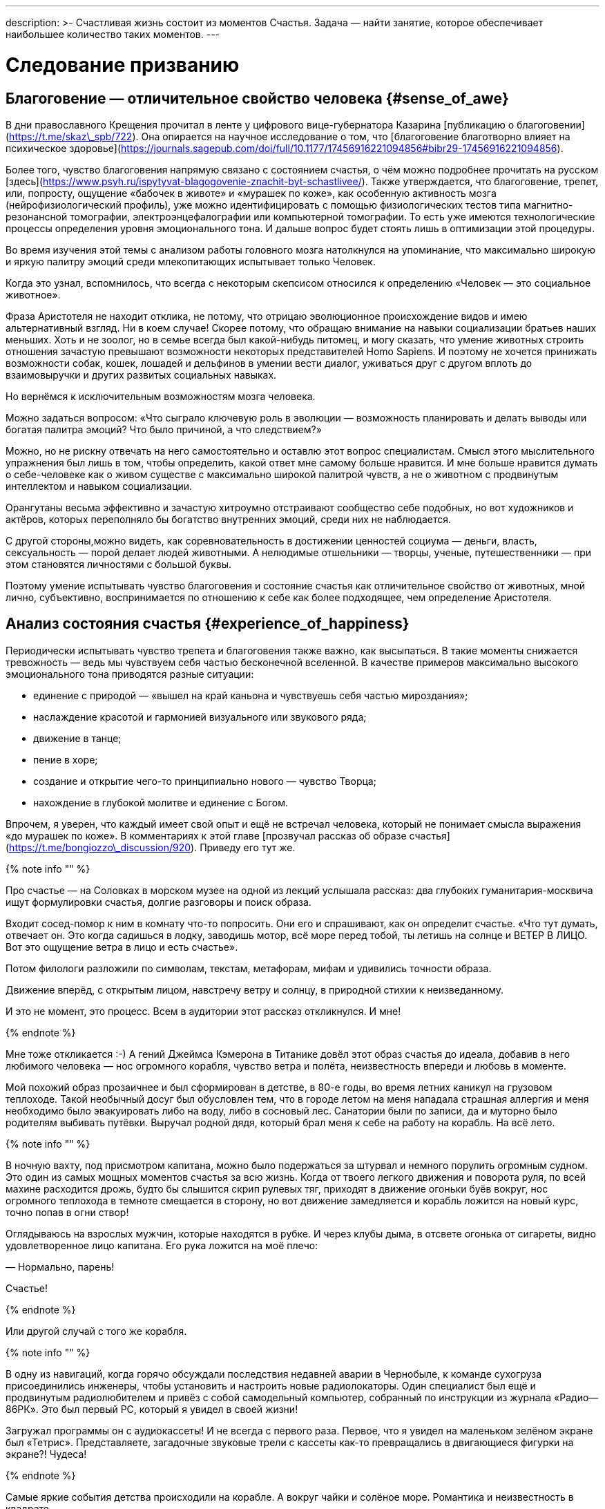 ---
description: >-
  Счастливая жизнь состоит из моментов Счастья. Задача — найти занятие, которое обеспечивает наибольшее количество таких моментов. 
---

# Следование призванию

## Благоговение — отличительное свойство человека {#sense_of_awe}

В дни православного Крещения прочитал в ленте у цифрового вице-губернатора Казарина [публикацию о благоговении](https://t.me/skaz\_spb/722). Она опирается на научное исследование о том, что [благоговение благотворно влияет на психическое здоровье](https://journals.sagepub.com/doi/full/10.1177/17456916221094856#bibr29-17456916221094856).

Более того, чувство благоговения напрямую связано с состоянием счастья, о чём можно подробнее прочитать на русском [здесь](https://www.psyh.ru/ispytyvat-blagogovenie-znachit-byt-schastlivee/). Также утверждается, что благоговение, трепет, или, попросту, ощущение «бабочек в животе» и «мурашек по коже», как особенную активность мозга (нейрофизиологический профиль), уже можно идентифицировать с помощью физиологических тестов типа магнитно-резонансной томографии, электроэнцефалографии или компьютерной томографии. То есть уже имеются технологические процессы определения уровня эмоционального тона. И дальше вопрос будет стоять лишь в оптимизации этой процедуры.

Во время изучения этой темы с анализом работы головного мозга натолкнулся на упоминание, что максимально широкую и яркую палитру эмоций среди млекопитающих испытывает только Человек.

Когда это узнал, вспомнилось, что всегда с некоторым скепсисом относился к определению «Человек — это социальное животное».

Фраза Аристотеля не находит отклика, не потому, что отрицаю эволюционное происхождение видов и имею альтернативный взгляд. Ни в коем случае! Скорее потому, что обращаю внимание на навыки социализации братьев наших меньших. Хоть и не зоолог, но в семье всегда был какой-нибудь питомец, и могу сказать, что умение животных строить отношения зачастую превышают возможности некоторых представителей Homo Sapiens. И поэтому не хочется принижать возможности собак, кошек, лошадей и дельфинов в умении вести диалог, уживаться друг с другом вплоть до взаимовыручки и других развитых социальных навыках.

Но вернёмся к исключительным возможностям мозга человека.

Можно задаться вопросом: «Что сыграло ключевую роль в эволюции — возможность планировать и делать выводы или богатая палитра эмоций? Что было причиной, а что следствием?»

Можно, но не рискну отвечать на него самостоятельно и оставлю этот вопрос специалистам. Смысл этого мыслительного упражнения был лишь в том, чтобы определить, какой ответ мне самому больше нравится. И мне больше нравится думать о себе-человеке как о живом существе с максимально широкой палитрой чувств, а не о животном с продвинутым интеллектом и навыком социализации.

Орангутаны весьма эффективно и зачастую хитроумно отстраивают сообщество себе подобных, но вот художников и актёров, которых переполняло бы богатство внутренних эмоций, среди них не наблюдается.

С другой стороны,можно видеть, как соревновательность в достижении ценностей социума — деньги, власть, сексуальность — порой делает людей животными. А нелюдимые отшельники — творцы, ученые, путешественники — при этом становятся личностями с большой буквы.

Поэтому умение испытывать чувство благоговения и состояние счастья как отличительное свойство от животных, мной лично, субъективно, воспринимается по отношению к себе как более подходящее, чем определение Аристотеля.

## Анализ состояния счастья {#experience_of_happiness}

Периодически испытывать чувство трепета и благоговения также важно, как высыпаться. В такие моменты снижается тревожность — ведь мы чувствуем себя частью бесконечной вселенной. В качестве примеров максимально высокого эмоционального тона приводятся разные ситуации:

- единение с природой — «вышел на край каньона и чувствуешь себя частью мироздания»;
- наслаждение красотой и гармонией визуального или звукового ряда;
- движение в танце;
- пение в хоре;
- создание и открытие чего-то принципиально нового — чувство Творца;
- нахождение в глубокой молитве и единение с Богом.

Впрочем, я уверен, что каждый имеет свой опыт и ещё не встречал человека, который не понимает смысла выражения «до мурашек по коже». В комментариях к этой главе [прозвучал рассказ об образе счастья](https://t.me/bongiozzo\_discussion/920). Приведу его тут же.

{% note info "" %}

Про счастье — на Соловках в морском музее на одной из лекций услышала рассказ: два глубоких гуманитария-москвича ищут формулировки счастья, долгие разговоры и поиск образа.

Входит сосед-помор к ним в комнату что-то попросить. Они его и спрашивают, как он определит счастье. «Что тут думать, отвечает он. Это когда садишься в лодку, заводишь мотор, всё море перед тобой, ты летишь на солнце и ВЕТЕР В ЛИЦО. Вот это ощущение ветра в лицо и есть счастье».

Потом филологи разложили по символам, текстам, метафорам, мифам и удивились точности образа.

Движение вперёд, с открытым лицом, навстречу ветру и солнцу, в природной стихии к неизведанному.

И это не момент, это процесс. Всем в аудитории этот рассказ откликнулся. И мне!

{% endnote %}

Мне тоже откликается :-) А гений Джеймса Кэмерона в Титанике довёл этот образ счастья до идеала, добавив в него любимого человека — нос огромного корабля, чувство ветра и полёта, неизвестность впереди и любовь в моменте.

Мой похожий образ прозаичнее и был сформирован в детстве, в 80-е годы, во время летних каникул на грузовом теплоходе. Такой необычный досуг был обусловлен тем, что в городе летом на меня нападала страшная аллергия и меня необходимо было эвакуировать либо на воду, либо в сосновый лес. Санатории были по записи, да и муторно было родителям выбивать путёвки. Выручал родной дядя, который брал меня к себе на работу на корабль. На всё лето.

{% note info "" %}

В ночную вахту, под присмотром капитана, можно было подержаться за штурвал и немного порулить огромным судном. Это один из самых мощных моментов счастья за всю жизнь. Когда от твоего легкого движения и поворота руля, по всей махине расходится дрожь, будто бы слышится скрип рулевых тяг, приходят в движение огоньки буёв вокруг, нос огромного теплохода в темноте смещается в сторону, но вот движение замедляется и корабль ложится на новый курс, точно попав в огни створ!

Оглядываюсь на взрослых мужчин, которые находятся в рубке. И через клубы дыма, в отсвете огонька от сигареты, видно удовлетворенное лицо капитана. Его рука ложится на моё плечо:

— Нормально, парень!

Счастье!

{% endnote %}

Или другой случай с того же корабля.

{% note info "" %}

В одну из навигаций, когда горячо обсуждали последствия недавней аварии в Чернобыле, к команде сухогруза присоединились инженеры, чтобы установить и настроить новые радиолокаторы. Один специалист был ещё и продвинутым радиолюбителем и привёз с собой самодельный компьютер, собранный по инструкции из журнала «Радио—86РК». Это был первый PC, который я увидел в своей жизни!

Загружал программы он с аудиокассеты! И не всегда с первого раза. Первое, что я увидел на маленьком зелёном экране был «Тетрис». Представляете, загадочные звуковые трели с кассеты как-то превращались в двигающиеся фигурки на экране?! Чудеса!

{% endnote %}

Самые яркие события детства происходили на корабле. А вокруг чайки и солёное море. Романтика и неизвестность в квадрате.

{% note info "" %}

После этих историй, возможно, что-то переключилось у меня в голове — и в один момент я набрался мужества заявить родителям, что больше не буду ходить на престижный, но нелюбимый мной Большой теннис, а хочу ходить в Школу Юнг. Был семейный совет, где я дал обещание не пропускать занятия, как делал это при любой возможности с теннисом.

Благодаря этому решению, спустя год, я оказался в международном лагере «Океан», во Владивостоке. Там было сформировано ещё несколько романтических образов счастья, связанных с путешествиями. Ближе к восьмому классу думал идти в Нахимовское, но семейная обстановка, ощущение глобальных перемен от подступающих 90-х и попытки найти доступ к какому-нибудь компьютеру плавно сменили курс следования Призванию.

{% endnote %}

Но большая вода продолжает манить! Уже будучи семейным мужчиной, я закрыл детский гештальт и получил права шкипера яхты Bareboat Skipper (IYT), чтобы иметь возможность испытывать моменты счастья, описанные помором с Соловков.

![Стоишь за штурвалом, ветер в лицо, а впереди — море! Счастье…](../_images/forward.jpg)

**_Стоишь за штурвалом, ветер в лицо, а впереди — море! Счастье…_**

К сожалению, с возрастом, как мне говорят старшие товарищи, уровень вырабатываемого дофамина значительно сокращается. И людям с преобладающим рациональным и деятельным мышлением, чтобы оставаться счастливым, приходится искать что покрепче :-)

Так появляются формулы и модели в поиске Счастья. И даже если образ счастья в движении вперед, с «открытым забралом» за годы стал более прагматичным и подрастерял яркие краски и соленые брызги, то, по сути, он остался тем же. Этот текст — такое же путешествие в неизвестность…

## Частые моменты счастья {#frequent_happiness}

Характер моментов счастья или высокого эмоционального тона во многом зависит от особенностей человека, данных при рождении и сформированных в детстве. Важно как можно раньше определить эту специфику и развивать её как увлечение. Идеальная ситуация — связать с ней свою профессию и заниматься любимым делом большую часть времени. Работаем ведь мы больше, чем отдыхаем. Если только Вам не «повезло» с родителями.

Некоторые родители, не испытывающие стеснения в деньгах, могут по «доброте душевной» снабжать ими своих детей. И заодно лишить детей возможности испытывать Счастье от самостоятельного развития и преодоления трудностей.

Испытывать повышенный эмоциональный тон, находясь в рабочем потоке — огромная Удача и Счастье! Такой путь можно назвать реализацией своего Предназначения или Призвания. Тогда основная часть времени жизни, потраченная на работу, будет иметь более высокий эмоциональный тон. В случае следования Призванию есть шансы достичь максимальный интегральный уровень счастья на протяжении жизни.

Посчастливилось до своего 30-летия прочитать одну из первых книг по психологии именно о состоянии во время работы — [«Поток»](https://www.livelib.ru/review/3879424-potok-psihologiya-optimalnogo-perezhivaniya-mihaj-chiksentmihaji). Благодаря этой книге мысль о важности находиться в Потоке любимого занятия нашла твёрдый и основательный фундамент.

## Лучшие практики Счастья на работе {#dream_job_checklist}

Отвечая на реакцию из комментариев к первой главе, где проявился интерес к кадровой политике Microsoft, дам более развернутый контекст формирования ощущений на работе.

{% note info "" %}

В начале 2000-х корпорация Microsoft несколько лет подряд занимала 1-е место в России по рейтингу удовлетворенности сотрудников. В Microsoft использовали лучшие практики управления персоналом и нанимали лучших в мире специалистов — это был мудрый бизнесовый подход и вот почему:

— Решение человека по переходу в другую компанию или продолжению работы в нашей зависит от 4-х факторов! — открыто говорили нам на onboarding-мероприятиях New Employee Orientation. Прежде чем давать задания, новых сотрудников погружали в систему ценностей компании.

— Вот эти четыре фактора:

1. Деньги (зарплата, премии, страховки, опционы, компенсации затрат на эксплуатацию персонального автомобиля и т.д.);
2. Сила бренда компании в вашей трудовой книжке;
3. Перспективность карьерного роста и расширение опыта;
4. Комфорт от работы в коллективе и нахождения в офисе.

Сила бренда Microsoft в тот момент казалась несокрушимой:

- Microsoft Windows совершенно разгромила операционную систему IBM OS/2;
- Microsoft SQL Server уверенно потеснил Oracle в корпоративном сегменте;
- Монополия Netscape Navigator в Интернете была уверенно подвинута в сторону запуском инновационного Microsoft Internet Explorer;
- Поисковик Google только анонсировал Google Docs, который тогда вызывал скорее смех при сравнении с Microsoft Office;
- На рынке устройств безраздельно властвовал Windows Mobile — Android ещё не было и в помине, а Steve Ballmer (директор Microsoft) тогда только-только посмеялся над анонсированным iPhone 2G.

Раз в полгода с каждым из нас руководитель проводил серьезную беседу о том, на какую позицию можно переходить дальше, чтобы не засиживаться. Специалисты HR также подключались к обсуждению и определяли сильные и слабые стороны, используя методологию MBTI и помогали найти занятие, где ты максимально реализовывал сильные навыки и исправлял слабые. Можно было найти позицию, где не было необходимости пересиливать себя — лишь бы ценный сотрудник был в «драйве» и получал удовольствие.

В департаменте Microsoft Consulting Services руководителем был офицер ВВС США, который после очередного этапа в одном из проектов открывал Photoshop (а может даже обходился примитивным Microsoft Paint — не помню) и размещал лицо одного из консультантов на какую-нибудь картинку с суперменом и отправлял на весь Microsoft Russia с темой письма: «MCS Hero and amazing victory!». Это не единственное, чем он занимался, но его внимание и любовь к команде перекрывали любые плюшки и напитки в офисе, которые были в свободном доступе.

Было неимоверно круто находиться в этом месте и в этом коллективе. Миссия Microsoft звучит как «To empower every person and every organization on the planet to achieve more». Большинство сотрудников, по моим ощущениям, миссию искренне разделяли и чувствовали себя частью коллектива, идущего к Общей Цели.

{% endnote %}

Microsoft был компанией, где у сотрудников по пунктам 2, 3, 4 был максимальный уровень и это позволяло корпорации набирать и удерживать лучшие кадры на рынке, платя при этом ¾ от уровня зарплат в отрасли. Учитывая, что зарплата составляет основную статью затрат компании, такое системное «осчастливливание» сотрудников за счёт нефинансовых аспектов было оправдано со всех сторон. Экономически в первую очередь.

Как же достигать счастья, если каждый человек, личность, спектр чувств и образ мышления, сформированные нейронные цепочки мозга совершенно уникальны?

## Типы личностей и склонность к роду занятий {#mbti_personalities}

Замечательно, если ребёнок пробует самые разнообразные занятия в поисках Призвания, а не только успевает в школе наравне с остальными, развивает лидерские и спортивные качества. Взрослый человек обычно знает, какое занятие ему по душе, но в силу множества причин не совмещает их с работой. Люди очень разные, а видов деятельности, из которых стоит выбирать, не так уж много. Поэтому, на мой взгляд, если понимать спектр любимых занятий с детства, то уже в юношестве можно пробовать находить оплачиваемую подработку на стыках интересов. Как определиться, куда идти?

Хотелось бы знать подход, благодаря которому получится выделить области деятельности, доставляющие особенное удовольствие. Можно так — распределить темпераменты на группы по реакциям на происходящее. Зачастую это видно уже в детстве. И соотнести эти типы темпераментов с занятиями, в которых ценятся такие реакции.

2 упрощённых вида реакций, которые соответствуют природному разделению: «мужественная» и «женственная» — перестали быть достаточными уже тысячи лет. Не говоря про наше время с эмансипацией, феминизмом и гендерами.

4 типа темперамента, которые [ввёл Гиппократ более 2000 лет назад](https://ru.wikipedia.org/wiki/Гиппократ): Холерик, Сангвиник, Флегматик, Меланхолик — одна из первых попыток создать модель психики. Она до сих пор используется в обиходе и уже помогает определиться с родом занятий, но, всё равно, 4-х типов совершенно недостаточно.

{% note info "" %}

Ещё в 90-е, в начале своей рабочей деятельности, с большим интересом узнал про Соционику — советскую ветку практикума определения [психотипов по методологии Юнга](https://ru.wikipedia.org/wiki/Типология_Юнга). Привлекала сравнительно простая и понятная модель, которая помогает системно подступиться к анализу своих реакций на события и сравнивать с реакциями других. 4 основных критерия можно осмыслить без специальных знаний. А варианты комбинаций, 2 в 4-й степени, дают 16 психотипов. И это уже приличное многообразие, в котором интересно разбираться!

{% endnote %}

Забавно, что определённая часть собеседников, знакомых с этой теорией, относятся с раздражением к подобной типизации. Объясняя тем, что люди могут реагировать на одну и ту же ситуацию по-разному в зависимости от настроения и ситуации. И наука не жалует эти практики тоже — методики, действительно, неточные. И, вообще, человек — уникален, мир — бесконечен, «умом Россию не понять» и т.д. и т.п.

Всё так. Можно и так относиться. Но это какая-то неконструктивная позиция, и мне больше нравится думать, что это упрощение, или, по-другому если сказать — моделирование, даёт возможность заходить в осознанные размышления: «А как я реагирую на события? Как отличаюсь от других? Почему и от чего зависит?»

Каждый критерий не бинарный — да/нет, чёрное/белое, а с градацией в процентах. Что уже нивелирует примитивность модели и она становится довольно гибкой.

Но и 16 видов с описаниями склонностей позволяют сделать акценты на особенностях, которые воспринимаются как пугающе точные: «Откуда вы про меня такое знаете?» :-)

И если эти особенности можно использовать на работе как преимущество, и работа будет при этом нравится больше — то не так уж и важно, является ли это научным обоснованием или не является. Главное, чтобы было любимое и полезное занятие, в котором получается развиваться.

Позднее на работе в Microsoft несколько раз проходил тренинги и практические занятия по типизации на основе методик западных психологов Майерс-Бриггс — это было действительно интересно и полезно. Эффективность кадровой политики компании того времени была на высоте и практическая польза этой методики никаких сомнений не вызывала.

## Знание своих особенностей и сильных сторон {#architect_personality}

Тесты на принадлежность к психотипу разные и отличаются видами вопросов, на русском и английском. Какие-то хорошо описывают психотип, какие-то не очень. Но это не так важно, когда понимаешь смысл критериев и как работает модель. Каждый раз, когда проходил, немного переживал — сохранится ли мой психотип? И даже это беспокойство о постоянстве психики уже частично описывает мою психику :-) В целом можно сказать, что мой психотип постоянный.

![Стратег-Архитектор с уклоном в планирование](../_images/architect.png)

**_Стратег-Архитектор с уклоном в планирование_**

[Тут мой результат последнего теста и описание типа Стратег-Архитектор](https://www.16personalities.com/profiles/588b2e7c12189). Название типа в полной мере соответствует моему роду занятий: архитектор/создатель информационных систем.

И, пожалуй, я приведу тут своё восприятие смысла этих критериев разделения психотипов, чтобы не произошло недопонимания.

Беда только в том, что я описываю их через призму своего психотипа и тем самым формирую свою проекцию, в которую, непреднамеренно, затаскиваю Вас. В [канале попробовал в лоб задать вопросы о склонностях](https://t.me/bongiozzo_public/659) и получил сводный результат практически идентичный своему психотипу. Можно, конечно, предположить, что моё окружение однотипное и однородное, но НЕТ :-) Дело в том, как формулируются вопросы.

Поэтому [тест лучше пройти самостоятельно](https://www.16personalities.com/) и до прочтения следующего абзаца. Уходит на это минут 15, но потом мыслительные процессы запускаются в голове важные. Описания психотипов наиболее детальные и интересные на английском языке. Но даже если английский незнаком — всегда можно перевести средствами браузера.

А я постараюсь быть нейтральным в восприятии факторов, хотя это непросто.

### Направленность Внутрь или Наружу: (I)ntrovert / (E)xtravert {#introvert_extravert}

Это, наверное, самая общеупотребительная характеристика для человека — экстравертный и интровертный. И тут ничего и объяснять не требуется. Понятно же, какой человек направлен на окружение — общительный, открытый, зачастую эмоциональный, а какой внутрь себя — задумчивый, молчаливый, предпочитающий уединение. Но тут важнее сказать про адаптивность.

При первом знакомстве меня часто определяют как экстраверта. Но это неверная оценка.

{% note info "" %}

В детстве, когда был предоставлен сам себе, стремился к уединению — целый день напролёт возился с конструкторами и книжками, на улицу меня выгнать было целой проблемой. Начиная со старшей школы я начал выходить в мир, а на работе важность строить открытые отношения стала совершенно очевидной.

{% endnote %}

Поэтому я адаптивный экстраверт и естественный интроверт. В общении я трачу жизненные силы, а не набираю их. После эмоциональных переговоров мне надо приходить в себя. Если этого общения «через край», я от него устаю и становлюсь несчастлив. Для восстановления мне хочется уединиться и это всегда было моё естественное состояние.

### Мир, в котором ты живёшь: I(N)tuitive / (S)ensitive {#intuitive_sensitive}

Мир, в котором ты живёшь, — он прежде всего реальный или воображаемый? Себя представляю прежде всего как про мечтателя, который попал в этот мир.

Может быть на это мировосприятие повлияли многочисленные книжки в детстве.

{% note info "" %}

Научился читать до школы, а в первом классе уже вовсю читал книжные сериалы с описанием миров, начиная от Волкова об Изумрудном городе, продолжая Носовым о Солнечном городе и Луне. А потом миры Жюль Верна, Конан Дойля, Дюма и т. д. Всё подряд. Постоянно что-то читал и мыслями был там. Реальный мир и его достижения мне были не очень интересны, проигрывая ему в красках и эмоциях.

Когда во втором классе я надел очки и заработал кличку «Ходячая энциклопедия», мои сверстники лазали по стройкам, закаляли характеры и наращивали мускулы в стычках с пацанами из других районов. Были какие-то позывы стать рассказчиком и что-то придумывать, но писать я не любил. Ха-ха. Усилия не закрепились, и у меня сформировалась потребительская модель — я с упоением погружался в чужие воображаемые миры и привык там находиться.

{% endnote %}

В реальном мире можно найти чему порадоваться — вкусной еде, разговору с близким человеком, да хоть хорошей погоде и лучику солнца. Этого не замечаешь, когда проводишь время далеко в своих мыслях. Но как только внутренний мир надоел, начинаешь буксовать. Ты не чувствуешь развития событий, непонятна или неинтересна цель — начинается хандра.

### Логика или Этика: (T)hinking / (F)eeling {#thinking_feeling}

Самым любимым в детстве героем, если угодно, супергероем, был Шёрлок Холмс. И, вероятно, уже можно больше ничего не объяснять.

{% note info "" %}

Меня завораживали его рассуждения о причинно-следственных связях. Восхищало его пренебрежительное отношение к этическим нормам или общепризнанным, но бесполезным фактам — типа того, что Земля круглая и вращается вокруг Солнца.

Если какое-то знание не используется в логических выкладках и не приносит реальной пользы — его можно выкинуть из памяти и «не захламлять свой чердак».

{% endnote %}

При этом мы взрослые знаем, что герои типа Шёрлока обычно одиноки и несчастливы. Оно и неудивительно, ведь одно из определений счастья — это когда тебя понимают и разделяют жизнь вместе. А это про отношения, про эмпатию, про этику, в конце концов.

Лет 15 назад в процентном соотношении перекос у меня радикальный, что-то вроде 80% в Thinking и 20% в Feeling. Сейчас мои привычные реакции сместились к центру и практически в балансе (53%), но я-то знаю, что является естественной для меня первоосновой :-)

### Конкретика или Импровизация: (J)udging / (P)erception {#judging_perception}

При мысли о неизвестности я буквально цепенею.

{% note info "" %}

Ночным кошмаром, от которого до сих просыпаюсь в холодном поту, является вызов к доске на уроке, когда не знаю темы и нужно будет что-то придумывать на ходу. И не возможная двойка была причиной этого ужаса, а именно пребывание в состоянии неопределённости.

Позднее меня серьёзно тяготили мысли об импровизации на сцене, куда меня могли внезапно вытащить на каком-нибудь мероприятии — в чем-нибудь поучаствовать или сказать тост. Понятно, что тут накладывалась неуверенность, которая с каждым годом естественным образом снижается — чего переживать-то? Но иметь план на любой случай — моя базовая потребность.

С собой вынужденно таскаю рюкзак, который наполнен предметами на всякие ситуации — power-bank для зарядки телефона и ноутбука, hdmi шнур, плавки, компактная куртка, очки, множество разных переходников и пузырьков, и даже тепловизор! Полезная, кстати, вещь.

{% endnote %}

Составлять списки и планы — полезный навык. Это планирование своих действий также заранее формирует ожидания. Стоит ли говорить, что зачастую, точнее практически всегда, всё идет не так, как планировалось? А разрыв реальности и ожиданий — частая причина несчастья. Особенно тяжело людям, у которых это планирование, что называется, в крови. У меня и сейчас перекос 76% в Judging, а раньше было 90% около края.

### Идеальная работа {#dream_job}

Вот и получается, что оптимальный род занятий — в одиночестве или небольшой компании планировать или проектировать что-то инженерное в воображаемом, пока нереальном мире. Архитектор информационных систем. Вуаля.

В подтверждении практической пользы от понимания своего психотипа и наклонностей могу лишь привести собственные ощущения от работы. Других доказательств, пожалуй, невозможно предоставить.

{% note info "" %}

Когда представлял, как может работать новая информационная система, как она обогащает общение людей на расстоянии, испытывал состояние, близкое к абсолютному счастью. Ради таких ощущений оставался на работе в ночь в конце 90-х, когда создавал прототип социальной сети — [чат-платформа Samara Pub](https://web.archive.org/web/20010429231340/http://www.mustdie.ru/Pubman/). Было сформировано активное сообщество пользователей по всей стране и даже за рубежом, общение разбавляли так называемые NPC персонажи — боты с характерами и визуальными образами. У друзей разработчиков была возможность программировать и добавлять своих ботов. В качестве мотивации доброжелательного общения была введена игровая валюта и достижения.

Вся эта весёлая возня поклонников Samara Pub началась задолго до появления Facebook и ВКонтакте. И, кстати, продолжается до сих пор. Не было мыслей о том, что это надо монетизировать — мы были счастливы без денег.

Такие же «приходы» счастья случаются и сейчас в [команде «Цифровой Петербург»](https://about.petersburg.ru/), когда рождается новый сервис. Предполагаю, что Цукерберг и Дуров испытывали максимальный уровень счастья именно в процессе создания своих миров, а не в моменте извлечения выгод от их создания. Впрочем, я этого не знаю наверняка.

{% endnote %}

В заключении можно ещё раз упомянуть про 5-й элемент, который ввели авторы сайта 16personalities и который влияет на 4 базовых — Уверенность и Самообладание. Если раньше моей стихией было внимание к деталям и повышенная мобилизация во время переговоров в новых условиях (Turbulent), то теперь естественное состояние сдвинулось к общей оценке ситуации и спокойному анализу (Assertive). И это прекрасно!

Думается, что сильные отклонения от 50% в 4-х основных осях являются отличительными свойствами характера. Хорошо бы знать эти перекосы как сильные и слабые стороны и использовать их как преимущество или уметь компенсировать. В зависимости от ситуации и целей.

## Хорошие примеры из литературы и кинематографа {#follow_your_calling}

Множество книг и фильмов создано о важности следования своему призванию. Японцы построили целую [философию Икигаи](https://ru.wikipedia.org/wiki/Икигаи), помогающую находить удовлетворение, радость и осознанность во всех делах каждый день и способствующая долголетию.

Из российского современного творчества мне оказался наиболее близок текст Евгения Гришковца — [«Театр отчаяния. Отчаянный театр»](https://www.livelib.ru/review/3730660-teatr-otchayaniya-otchayannyj-teatr-evgenij-grishkovets). Наш современник, на встречу с которым можно сходить во время его гастролей. Пишет о своих переживаниях так, как будто бы ты сам написал о себе.

А дети обожают светлый, весёлый, но глубокий [индийский фильм «Три идиота»](https://www.kinopoisk.ru/film/423210/). Там тоже про архитекторов, инженеров и фотографов. Рекомендую.

Совершенно очевидно, что прожить счастливую жизнь больше шансов у того, кто занимается своим любимым делом. Можно привести подходящие высказывания на этот счет от [Генри Форда](https://www.livelib.ru/quote/47208539-moya-zhizn-moi-dostizheniya-s-sovremennymi-kommentariyami-genri-ford):

> The best job is a high-paid hobby. Самая хорошая работа — это высокооплачиваемое хобби.

И этот интерес и склонность к какому-то роду занятий есть у каждого! Важно их найти и им следовать.

Но мы живем в обществе. И привыкаем встраиваться в транслируемые окружением ценности и взгляды. Между тем времена и ценности меняются. Сложнее или проще быть счастливым в нашем переменчивом мире?
